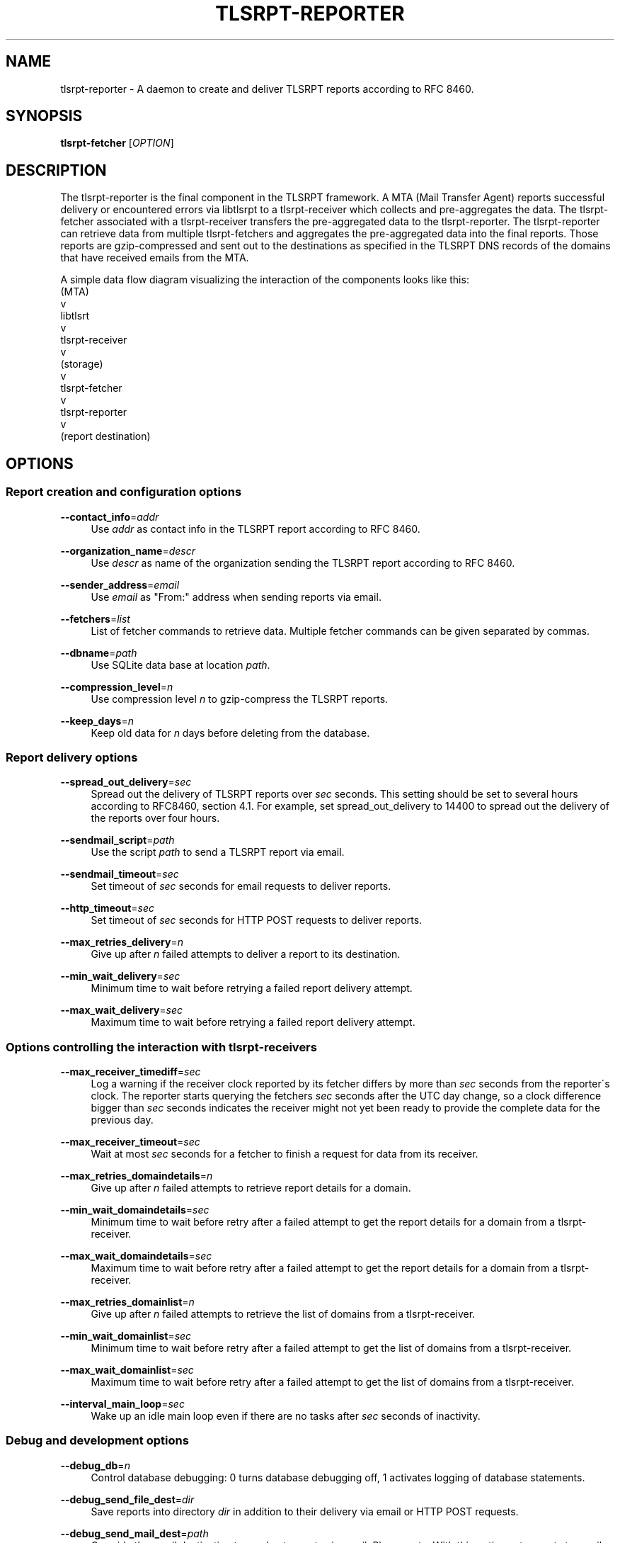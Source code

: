 '\" t
.\"     Title: tlsrpt-reporter
.\"    Author: Boris Lohner
.\" Generator: Asciidoctor 1.5.6.1
.\"      Date: 2024-11-06
.\"    Manual: tlsrpt-reporter
.\"    Source: tlsrpt-reporter
.\"  Language: English
.\"
.TH "TLSRPT\-REPORTER" "1" "2024-11-06" "tlsrpt\-reporter" "tlsrpt\-reporter"
.ie \n(.g .ds Aq \(aq
.el       .ds Aq '
.ss \n[.ss] 0
.nh
.ad l
.de URL
\\$2 \(laURL: \\$1 \(ra\\$3
..
.if \n[.g] .mso www.tmac
.LINKSTYLE blue R < >
.SH "NAME"
tlsrpt\-reporter \- A daemon to create and deliver TLSRPT reports according to RFC 8460.
.SH "SYNOPSIS"
.sp
\fBtlsrpt\-fetcher\fP [\fIOPTION\fP]
.SH "DESCRIPTION"
.sp
The tlsrpt\-reporter is the final component in the TLSRPT framework.
A MTA (Mail Transfer Agent) reports successful delivery or encountered errors via libtlsrpt to a tlsrpt\-receiver which collects and pre\-aggregates the data.
The tlsrpt\-fetcher associated with a tlsrpt\-receiver transfers the pre\-aggregated data to the tlsrpt\-reporter.
The tlsrpt\-reporter can retrieve data from multiple tlsrpt\-fetchers and aggregates the pre\-aggregated data into the final reports.
Those reports are gzip\-compressed and sent out to the destinations as specified in the TLSRPT DNS records of the domains that have received emails from the MTA.
.sp
A simple data flow diagram visualizing the interaction of the components looks like this:
  (MTA)
    v
  libtlsrt
    v
  tlsrpt\-receiver
    v
  (storage)
    v
  tlsrpt\-fetcher
    v
  tlsrpt\-reporter
    v
  (report destination)
.SH "OPTIONS"
.SS "Report creation and configuration options"
.sp
\fB\-\-contact_info\fP=\fIaddr\fP
.RS 4
Use \fIaddr\fP as contact info in the TLSRPT report according to RFC 8460.
.RE
.sp
\fB\-\-organization_name\fP=\fIdescr\fP
.RS 4
Use \fIdescr\fP as name of the organization sending the TLSRPT report according to RFC 8460.
.RE
.sp
\fB\-\-sender_address\fP=\fIemail\fP
.RS 4
Use \fIemail\fP as "From:" address when sending reports via email.
.RE
.sp
\fB\-\-fetchers\fP=\fIlist\fP
.RS 4
List of fetcher commands to retrieve data.
Multiple fetcher commands can be given separated by commas.
.RE
.sp
\fB\-\-dbname\fP=\fIpath\fP
.RS 4
Use SQLite data base at location \fIpath\fP.
.RE
.sp
\fB\-\-compression_level\fP=\fIn\fP
.RS 4
Use compression level \fIn\fP to gzip\-compress the TLSRPT reports.
.RE
.sp
\fB\-\-keep_days\fP=\fIn\fP
.RS 4
Keep old data for \fIn\fP days before deleting from the database.
.RE
.SS "Report delivery options"
.sp
\fB\-\-spread_out_delivery\fP=\fIsec\fP
.RS 4
Spread out the delivery of TLSRPT reports over \fIsec\fP seconds.
This setting should be set to several hours according to RFC8460, section 4.1.
For example, set spread_out_delivery to 14400 to spread out the delivery of the reports over four hours.
.RE
.sp
\fB\-\-sendmail_script\fP=\fIpath\fP
.RS 4
Use the script \fIpath\fP to send a TLSRPT report via email.
.RE
.sp
\fB\-\-sendmail_timeout\fP=\fIsec\fP
.RS 4
Set timeout of \fIsec\fP seconds for email requests to deliver reports.
.RE
.sp
\fB\-\-http_timeout\fP=\fIsec\fP
.RS 4
Set timeout of \fIsec\fP seconds for HTTP POST requests to deliver reports.
.RE
.sp
\fB\-\-max_retries_delivery\fP=\fIn\fP
.RS 4
Give up after \fIn\fP failed attempts to deliver a report to its destination.
.RE
.sp
\fB\-\-min_wait_delivery\fP=\fIsec\fP
.RS 4
Minimum time to wait before retrying a failed report delivery attempt.
.RE
.sp
\fB\-\-max_wait_delivery\fP=\fIsec\fP
.RS 4
Maximum time to wait before retrying a failed report delivery attempt.
.RE
.SS "Options controlling the interaction with tlsrpt\-receivers"
.sp
\fB\-\-max_receiver_timediff\fP=\fIsec\fP
.RS 4
Log a warning if the receiver clock reported by its fetcher differs by more than \fIsec\fP seconds from the reporter´s clock.
The reporter starts querying the fetchers \fIsec\fP seconds after the UTC day change, so a clock difference bigger than \fIsec\fP seconds indicates the receiver might not yet been ready to provide the complete data for the previous day.
.RE
.sp
\fB\-\-max_receiver_timeout\fP=\fIsec\fP
.RS 4
Wait at most \fIsec\fP seconds for a fetcher to finish a request for data from its receiver.
.RE
.sp
\fB\-\-max_retries_domaindetails\fP=\fIn\fP
.RS 4
Give up after \fIn\fP failed attempts to retrieve report details for a domain.
.RE
.sp
\fB\-\-min_wait_domaindetails\fP=\fIsec\fP
.RS 4
Minimum time to wait before retry after a failed attempt to get the report details for a domain from a tlsrpt\-receiver.
.RE
.sp
\fB\-\-max_wait_domaindetails\fP=\fIsec\fP
.RS 4
Maximum time to wait before retry after a failed attempt to get the report details for a domain from a tlsrpt\-receiver.
.RE
.sp
\fB\-\-max_retries_domainlist\fP=\fIn\fP
.RS 4
Give up after \fIn\fP failed attempts to retrieve the list of domains from a tlsrpt\-receiver.
.RE
.sp
\fB\-\-min_wait_domainlist\fP=\fIsec\fP
.RS 4
Minimum time to wait before retry after a failed attempt to get the list of domains from a tlsrpt\-receiver.
.RE
.sp
\fB\-\-max_wait_domainlist\fP=\fIsec\fP
.RS 4
Maximum time to wait before retry after a failed attempt to get the list of domains from a tlsrpt\-receiver.
.RE
.sp
\fB\-\-interval_main_loop\fP=\fIsec\fP
.RS 4
Wake up an idle main loop even if there are no tasks after \fIsec\fP seconds of inactivity.
.RE
.SS "Debug and development options"
.sp
\fB\-\-debug_db\fP=\fIn\fP
.RS 4
Control database debugging: 0 turns database debugging off, 1 activates logging of database statements.
.RE
.sp
\fB\-\-debug_send_file_dest\fP=\fIdir\fP
.RS 4
Save reports into directory \fIdir\fP in addition to their delivery via email or HTTP POST requests.
.RE
.sp
\fB\-\-debug_send_mail_dest\fP=\fIpath\fP
.RS 4
Override the email destination to send out reports via email.
Please note: With this option set, reports to email destinations will not be sent ot the requested destination from the TLSRPT DNS record but to this replacement address instead!
This option must not be used on production systems!
.RE
.sp
\fB\-\-debug_send_http_dest\fP=\fIpath\fP
.RS 4
Override the HTTP POST destination to send out reports via HTTP POST requests.
Please note: With this option set, reports to HTTP POST destinations will not be sent ot the requested destination from the TLSRPT DNS record but to this replacement URL instead!
This option must not be used on production systems!
.RE
.SS "General options"
.sp
\fB\-\-config_file\fP=\fIfilename\fP
.RS 4
Read options from the section tlsrpt_reporter of the INI\-style configuration file \fIfilename\fP.
Environment variables override setings from the configurstion file and command line options override both.
.RE
.sp
\fB\-\-help\fP
.RS 4
Print a help message describing all options.
.RE
.SS "Logging options"
.sp
\fB\-\-logfilename\fP=\fIfilename\fP
.RS 4
Use \fIfilename\fP as log file.
.RE
.sp
\fB\-\-log_level\fP=\fIlevel\fP
.RS 4
Set log level to \fIlevel\fP, allowed values: debug, info, warn, error.
.RE
.SH "ENVIRONMENT"
.sp
All config options except \-\-help and \-\-config_file can also be set via environment variables.
The environment variable for a configuration option is the prefix TLSRPT_REPORTER_ followed by the configuration setting name in all caps.
For example the \-\-log_level option can instead by configured using the TLSRPT_REPORTER_LOG_LEVEL environment variable.
.SH "EXAMPLES"
.sp
Retrieve data from a local fetcher with standard configuration and from another local fetcher with a different storage:
.sp
\fBtlsrpt\-reporter \-\-fetchers "tlsrpt\-fetcher, tlsrpt\-fetcher \-\-storage sqlite:///tmp/test.sqlite"\fP
.sp
Retrieve data from a local fetcher and a remote fetcher:
.sp
\fBtlsrpt\-reporter \-\-fetchers "tlsrpt\-fetcher, ssh user@remote tlsrpt\-fetcher"\fP
.SH "EXIT STATUS"
.sp
\fB0\fP
.RS 4
Success.
.RE
.sp
\fB1\fP
.RS 4
Failure.
.RE
.SH "SEE ALSO"
.sp
\fBtlsrpt\-receiver\fP(1), \fBtlsrpt\-fetcher\fP(1)
.SH "AUTHOR(S)"
.sp
\fBBoris Lohner\fP
.RS 4
Author(s).
.RE